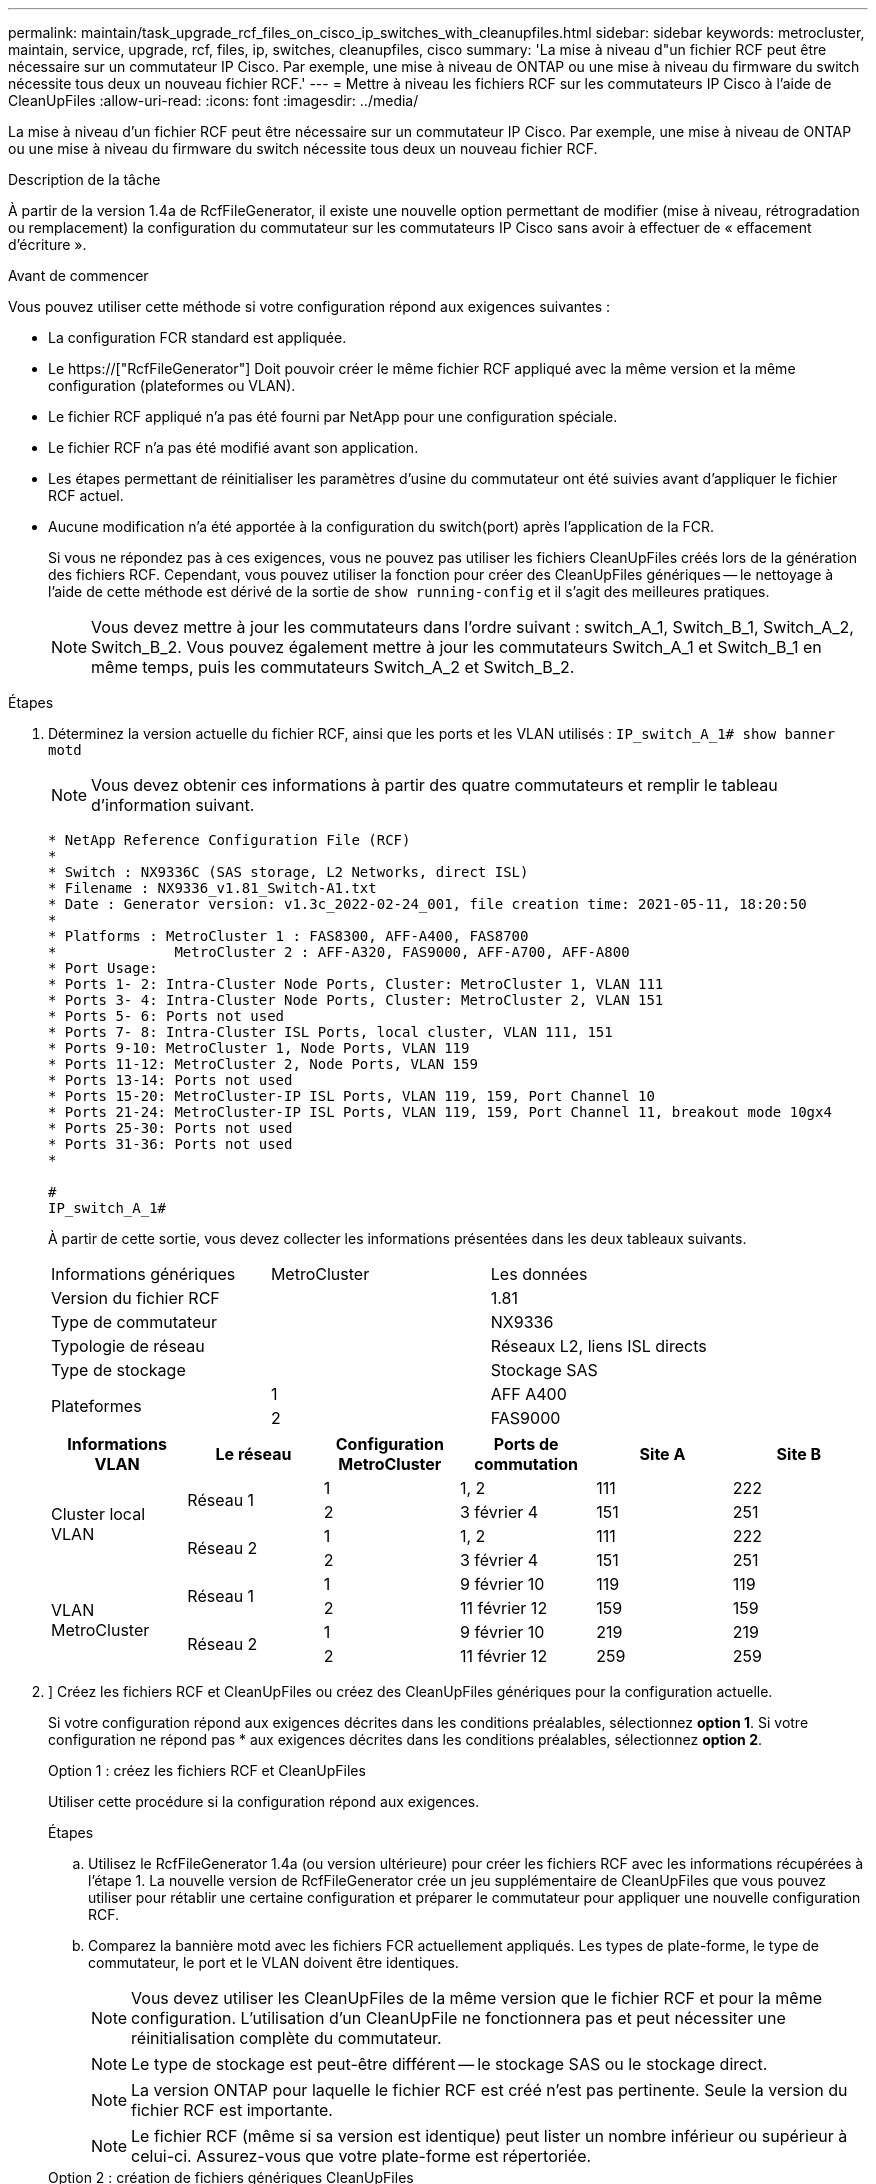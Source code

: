 ---
permalink: maintain/task_upgrade_rcf_files_on_cisco_ip_switches_with_cleanupfiles.html 
sidebar: sidebar 
keywords: metrocluster, maintain, service, upgrade, rcf, files, ip, switches, cleanupfiles, cisco 
summary: 'La mise à niveau d"un fichier RCF peut être nécessaire sur un commutateur IP Cisco. Par exemple, une mise à niveau de ONTAP ou une mise à niveau du firmware du switch nécessite tous deux un nouveau fichier RCF.' 
---
= Mettre à niveau les fichiers RCF sur les commutateurs IP Cisco à l'aide de CleanUpFiles
:allow-uri-read: 
:icons: font
:imagesdir: ../media/


[role="lead"]
La mise à niveau d'un fichier RCF peut être nécessaire sur un commutateur IP Cisco. Par exemple, une mise à niveau de ONTAP ou une mise à niveau du firmware du switch nécessite tous deux un nouveau fichier RCF.

.Description de la tâche
À partir de la version 1.4a de RcfFileGenerator, il existe une nouvelle option permettant de modifier (mise à niveau, rétrogradation ou remplacement) la configuration du commutateur sur les commutateurs IP Cisco sans avoir à effectuer de « effacement d'écriture ».

.Avant de commencer
Vous pouvez utiliser cette méthode si votre configuration répond aux exigences suivantes :

* La configuration FCR standard est appliquée.
* Le https://["RcfFileGenerator"] Doit pouvoir créer le même fichier RCF appliqué avec la même version et la même configuration (plateformes ou VLAN).
* Le fichier RCF appliqué n'a pas été fourni par NetApp pour une configuration spéciale.
* Le fichier RCF n'a pas été modifié avant son application.
* Les étapes permettant de réinitialiser les paramètres d'usine du commutateur ont été suivies avant d'appliquer le fichier RCF actuel.
* Aucune modification n'a été apportée à la configuration du switch(port) après l'application de la FCR.
+
Si vous ne répondez pas à ces exigences, vous ne pouvez pas utiliser les fichiers CleanUpFiles créés lors de la génération des fichiers RCF. Cependant, vous pouvez utiliser la fonction pour créer des CleanUpFiles génériques -- le nettoyage à l'aide de cette méthode est dérivé de la sortie de `show running-config` et il s'agit des meilleures pratiques.

+

NOTE: Vous devez mettre à jour les commutateurs dans l'ordre suivant : switch_A_1, Switch_B_1, Switch_A_2, Switch_B_2. Vous pouvez également mettre à jour les commutateurs Switch_A_1 et Switch_B_1 en même temps, puis les commutateurs Switch_A_2 et Switch_B_2.



.Étapes
. Déterminez la version actuelle du fichier RCF, ainsi que les ports et les VLAN utilisés : `IP_switch_A_1# show banner motd`
+

NOTE: Vous devez obtenir ces informations à partir des quatre commutateurs et remplir le tableau d'information suivant.

+
[listing]
----
* NetApp Reference Configuration File (RCF)
*
* Switch : NX9336C (SAS storage, L2 Networks, direct ISL)
* Filename : NX9336_v1.81_Switch-A1.txt
* Date : Generator version: v1.3c_2022-02-24_001, file creation time: 2021-05-11, 18:20:50
*
* Platforms : MetroCluster 1 : FAS8300, AFF-A400, FAS8700
*              MetroCluster 2 : AFF-A320, FAS9000, AFF-A700, AFF-A800
* Port Usage:
* Ports 1- 2: Intra-Cluster Node Ports, Cluster: MetroCluster 1, VLAN 111
* Ports 3- 4: Intra-Cluster Node Ports, Cluster: MetroCluster 2, VLAN 151
* Ports 5- 6: Ports not used
* Ports 7- 8: Intra-Cluster ISL Ports, local cluster, VLAN 111, 151
* Ports 9-10: MetroCluster 1, Node Ports, VLAN 119
* Ports 11-12: MetroCluster 2, Node Ports, VLAN 159
* Ports 13-14: Ports not used
* Ports 15-20: MetroCluster-IP ISL Ports, VLAN 119, 159, Port Channel 10
* Ports 21-24: MetroCluster-IP ISL Ports, VLAN 119, 159, Port Channel 11, breakout mode 10gx4
* Ports 25-30: Ports not used
* Ports 31-36: Ports not used
*

#
IP_switch_A_1#
----
+
À partir de cette sortie, vous devez collecter les informations présentées dans les deux tableaux suivants.

+
|===


| Informations génériques | MetroCluster | Les données 


| Version du fichier RCF |  | 1.81 


| Type de commutateur |  | NX9336 


| Typologie de réseau |  | Réseaux L2, liens ISL directs 


| Type de stockage |  | Stockage SAS 


.2+| Plateformes | 1 | AFF A400 


| 2 | FAS9000 
|===
+
|===
| Informations VLAN | Le réseau | Configuration MetroCluster | Ports de commutation | Site A | Site B 


.4+| Cluster local VLAN .2+| Réseau 1 | 1 | 1, 2 | 111 | 222 


| 2 | 3 février 4 | 151 | 251 


.2+| Réseau 2 | 1 | 1, 2 | 111 | 222 


| 2 | 3 février 4 | 151 | 251 


.4+| VLAN MetroCluster .2+| Réseau 1 | 1 | 9 février 10 | 119 | 119 


| 2 | 11 février 12 | 159 | 159 


.2+| Réseau 2 | 1 | 9 février 10 | 219 | 219 


| 2 | 11 février 12 | 259 | 259 
|===
. [[Create-RCF-files-and-CleanUpFiles-or-create-generic-CleanUpFiles]]] Créez les fichiers RCF et CleanUpFiles ou créez des CleanUpFiles génériques pour la configuration actuelle.
+
Si votre configuration répond aux exigences décrites dans les conditions préalables, sélectionnez *option 1*. Si votre configuration ne répond pas * aux exigences décrites dans les conditions préalables, sélectionnez *option 2*.

+
[role="tabbed-block"]
====
.Option 1 : créez les fichiers RCF et CleanUpFiles
--
Utiliser cette procédure si la configuration répond aux exigences.

.Étapes
.. Utilisez le RcfFileGenerator 1.4a (ou version ultérieure) pour créer les fichiers RCF avec les informations récupérées à l'étape 1. La nouvelle version de RcfFileGenerator crée un jeu supplémentaire de CleanUpFiles que vous pouvez utiliser pour rétablir une certaine configuration et préparer le commutateur pour appliquer une nouvelle configuration RCF.
.. Comparez la bannière motd avec les fichiers FCR actuellement appliqués. Les types de plate-forme, le type de commutateur, le port et le VLAN doivent être identiques.
+

NOTE: Vous devez utiliser les CleanUpFiles de la même version que le fichier RCF et pour la même configuration. L'utilisation d'un CleanUpFile ne fonctionnera pas et peut nécessiter une réinitialisation complète du commutateur.

+

NOTE: Le type de stockage est peut-être différent -- le stockage SAS ou le stockage direct.

+

NOTE: La version ONTAP pour laquelle le fichier RCF est créé n'est pas pertinente. Seule la version du fichier RCF est importante.

+

NOTE: Le fichier RCF (même si sa version est identique) peut lister un nombre inférieur ou supérieur à celui-ci. Assurez-vous que votre plate-forme est répertoriée.



--
.Option 2 : création de fichiers génériques CleanUpFiles
--
Utilisez cette procédure si la configuration ne répond pas * à toutes les exigences.

.Étapes
.. Récupérer la sortie de `show running-config` de chaque commutateur.
.. Ouvrez l'outil RcfFileGenerator et cliquez sur 'Create generic CleanUpFiles' en bas de la fenêtre
.. Copiez le résultat que vous avez récupéré à l'étape 1 à partir du commutateur 'un' dans la fenêtre supérieure. Vous pouvez supprimer ou conserver la sortie par défaut.
.. Cliquez sur 'Créer des fichiers CUF'.
.. Copiez la sortie de la fenêtre inférieure dans un fichier texte (ce fichier est le CleanUpFile).
.. Répétez les étapes c, d et e pour tous les commutateurs de la configuration.
+
À la fin de cette procédure, vous devez avoir quatre fichiers texte, un pour chaque commutateur. Vous pouvez utiliser ces fichiers de la même manière que les fichiers CleanUpFiles que vous pouvez créer à l'aide de l'option 1.



--
====
. [[Create-the-New-RCF-files-for-the-New-configuration]] Créez les fichiers RCF « nouveaux » pour la nouvelle configuration. Créez ces fichiers de la même manière que vous avez créé les fichiers à l'étape précédente, à l'exception de choisir la version respective des fichiers ONTAP et RCF.
+
Une fois cette étape terminée, vous devez avoir deux jeux de fichiers RCF, chacun composé de douze fichiers.

. Téléchargez les fichiers sur le bootflash.
+
.. Téléchargez les CleanUpFiles que vous avez créés dans <<Create-RCF-files-and-CleanUpFiles-or-create-generic-CleanUpFiles,Créez les fichiers RCF et les fichiers CleanUpFiles ou créez des fichiers CleanUpFiles génériques pour la configuration actuelle>>
+

NOTE: Ce fichier CleanUpFile est destiné au fichier FCR en cours qui est appliqué et *NON* pour la nouvelle FCR vers laquelle vous souhaitez effectuer la mise à niveau.

+
Exemple de fichier CleanUpFile pour Switch-A1 : `Cleanup_NX9336_v1.81_Switch-A1.txt`

.. Téléchargez les « nouveaux » fichiers RCF que vous avez créés dans <<Create-the-new-RCF-files-for-the-new-configuration,Créez les fichiers RCF « nouveaux » pour la nouvelle configuration.>>
+
Exemple de fichier RCF pour Switch-A1 : `NX9336_v1.90_Switch-A1.txt`

.. Téléchargez les CleanUpFiles que vous avez créés dans <<Create-the-new-RCF-files-for-the-new-configuration,Créez les fichiers RCF « nouveaux » pour la nouvelle configuration.>> Cette étape est facultative -- vous pouvez utiliser le fichier ultérieurement pour mettre à jour la configuration du commutateur. Elle correspond à la configuration actuellement appliquée.
+
Exemple de fichier CleanUpFile pour Switch-A1 : `Cleanup_NX9336_v1.90_Switch-A1.txt`

+

NOTE: Vous devez utiliser CleanUpFile pour la version FCR correcte (correspondante). Si vous utilisez un CleanUpFile pour une version FCR différente, ou une configuration différente, le nettoyage de la configuration risque de ne pas fonctionner correctement.

+
L'exemple suivant copie les trois fichiers dans le bootflash :

+
[listing]
----
IP_switch_A_1# copy sftp://user@50.50.50.50/RcfFiles/NX9336-direct-SAS_v1.81_MetroCluster-IP_L2Direct_A400FAS8700_xxx_xxx_xxx_xxx/Cleanup_NX9336_v1.81_Switch-A1.txt bootflash:
IP_switch_A_1# copy sftp://user@50.50.50.50/RcfFiles/NX9336-direct-SAS_v1.90_MetroCluster-IP_L2Direct_A400FAS8700A900FAS9500_xxx_xxx_xxx_xxxNX9336_v1.90//NX9336_v1.90_Switch-A1.txt bootflash:
IP_switch_A_1# copy sftp://user@50.50.50.50/RcfFiles/NX9336-direct-SAS_v1.90_MetroCluster-IP_L2Direct_A400FAS8700A900FAS9500_xxx_xxx_xxx_xxxNX9336_v1.90//Cleanup_NX9336_v1.90_Switch-A1.txt bootflash:
----
+

NOTE: Vous êtes invité à spécifier le routage et le transfert virtuels (VRF).



. Appliquez le CleanUpFile ou le CleanUpFile générique.
+
Une partie de la configuration est rétablie et les ports de commutation sont « hors ligne ».

+
.. Vérifiez qu'aucune modification n'est en attente de la configuration de démarrage : `show running-config diff`
+
[listing]
----
IP_switch_A_1# show running-config diff
IP_switch_A_1#
----


. Si vous voyez la sortie du système, enregistrez la configuration en cours d'exécution dans la configuration de démarrage : `copy running-config startup-config`
+

NOTE: Le résultat du système indique que la configuration de démarrage et la configuration en cours d'exécution sont différentes et en attente de modifications. Si vous n'enregistrez pas les modifications en attente, vous ne pouvez pas revenir en arrière à l'aide d'un rechargement du commutateur.

+
.. Appliquer le fichier CleanUpFile :
+
[listing]
----

IP_switch_A_1# copy bootflash:Cleanup_NX9336_v1.81_Switch-A1.txt running-config

IP_switch_A_1#
----
+

NOTE: Le script peut prendre un certain temps pour revenir à l'invite du commutateur. Aucune sortie n'est attendue.



. Afficher la configuration en cours d'exécution pour vérifier que la configuration est effacée : `show running-config`
+
La configuration actuelle doit indiquer :

+
** Aucun mappage de classe et aucune liste d'accès IP n'est configuré
** Aucun mappage de stratégie n'est configuré
** Aucune stratégie de services n'est configurée
** Aucun profil de port n'est configuré
** Toutes les interfaces Ethernet (à l'exception de mgmt0 qui ne doivent pas afficher de configuration, et seul le VLAN 1 doit être configuré).
+
Si l'un des éléments ci-dessus est configuré, il est possible que vous ne puissiez pas appliquer une nouvelle configuration de fichier RCF. Cependant, vous pouvez revenir à la configuration précédente en rechargeant le commutateur *sans* enregistrer la configuration en cours d'exécution dans la configuration de démarrage. Le commutateur s'active avec la configuration précédente.



. Appliquer le fichier RCF et vérifier que les ports sont en ligne.
+
.. Appliquez les fichiers RCF.
+
[listing]
----
IP_switch_A_1# copy bootflash:NX9336_v1.90-X2_Switch-A1.txt running-config
----
+

NOTE: Certains messages d'avertissement s'affichent lors de l'application de la configuration. Les messages d'erreur ne sont pas attendus.

.. Une fois la configuration appliquée, vérifiez que le cluster et les ports MetroCluster sont mis en ligne à l'aide de l'une des commandes suivantes, `show interface brief`, `show cdp neighbors`, ou `show lldp neighbors`
+

NOTE: Si vous avez modifié le VLAN pour le cluster local et que vous avez mis à niveau le premier commutateur du site, la surveillance de l'état du cluster risque de ne pas indiquer qu'il est « sain », car les VLAN de l'ancienne et des nouvelles configurations ne correspondent pas. Après la mise à jour du second contacteur, l'état doit revenir à l'état sain.

+
Si la configuration n'est pas correctement appliquée ou si vous ne souhaitez pas conserver la configuration, vous pouvez revenir à la configuration précédente en rechargeant le commutateur *sans* enregistrer la configuration en cours dans la configuration de démarrage. Le commutateur s'active avec la configuration précédente.



. Enregistrer la configuration et recharger le commutateur.
+
[listing]
----
IP_switch_A_1# copy running-config startup-config

IP_switch_A_1# reload
----

